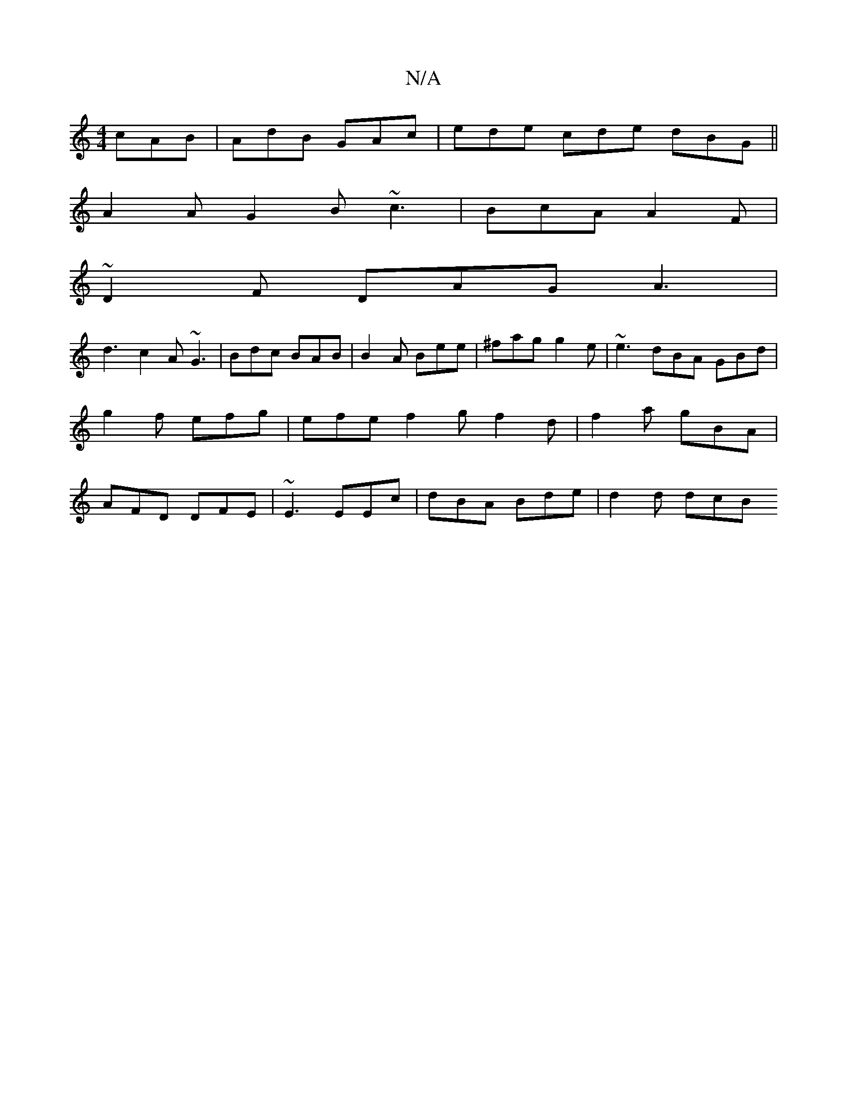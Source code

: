 X:1
T:N/A
M:4/4
R:N/A
K:Cmajor
 cAB| AdB GAc |ede cde dBG ||
A2A G2B ~c3 | BcA A2 F |
~D2F DAG A3 |
d3 c2A ~G3|Bdc BAB | B2A Bee | ^fag g2e | ~e3 dBA GBd | g2 f efg | efe f2g f2 d | f2 a gBA | AFD DFE | ~E3 EEc | dBA Bde | d2d dcB 